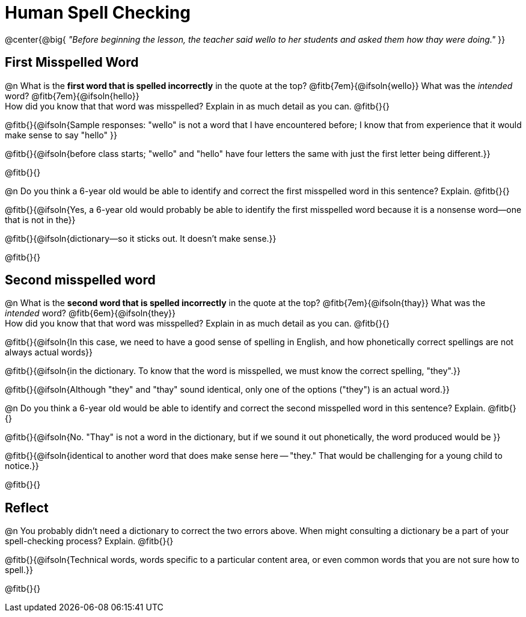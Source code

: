 = Human Spell Checking


@center{@big{
_"Before beginning the lesson, the teacher said wello to her students and asked them how thay were doing."_
}}

== First Misspelled Word

@n What is the *first word that is spelled incorrectly* in the quote at the top? @fitb{7em}{@ifsoln{wello}} What was the _intended_ word? @fitb{7em}{@ifsoln{hello}} +
How did you know that that word was misspelled? Explain in as much detail as you can. @fitb{}{}

@fitb{}{@ifsoln{Sample responses: "wello" is not a word that I have encountered before; I know that from experience that it would make sense to say "hello" }}

@fitb{}{@ifsoln{before class starts; "wello" and "hello" have four letters the same with just the first letter being different.}}

@fitb{}{}


@n Do you think a 6-year old would be able to identify and correct the first misspelled word in this sentence? Explain.  @fitb{}{}

@fitb{}{@ifsoln{Yes, a 6-year old would probably be able to identify the first misspelled word because it is a nonsense word--one that is not in the}}

@fitb{}{@ifsoln{dictionary--so it sticks out. It doesn't make sense.}}

@fitb{}{}

== Second misspelled word

@n What is the *second word that is spelled incorrectly* in the quote at the top? @fitb{7em}{@ifsoln{thay}}  What was the _intended_ word? @fitb{6em}{@ifsoln{they}} +
How did you know that that word was misspelled? Explain in as much detail as you can. @fitb{}{}

@fitb{}{@ifsoln{In this case, we need to have a good sense of spelling in English, and how phonetically correct spellings are not always actual words}}

@fitb{}{@ifsoln{in the dictionary. To know that the word is misspelled, we must know the correct spelling, "they".}}

@fitb{}{@ifsoln{Although "they" and "thay" sound identical, only one of the options ("they") is an actual word.}}

@n Do you think a 6-year old would be able to identify and correct the second misspelled word in this sentence? Explain. @fitb{}{}

@fitb{}{@ifsoln{No. "Thay" is not a word in the dictionary, but if we sound it out phonetically, the word produced would be }}

@fitb{}{@ifsoln{identical to another word that does make sense here -- "they." That would be challenging for a young child to notice.}}

@fitb{}{}

== Reflect

@n You probably didn't need a dictionary to correct the two errors above. When might consulting a dictionary be a part of your spell-checking process? Explain. @fitb{}{}

@fitb{}{@ifsoln{Technical words, words specific to a particular content area, or even common words that you are not sure how to spell.}}

@fitb{}{}
